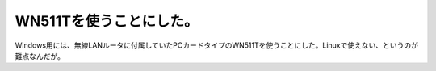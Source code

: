 WN511Tを使うことにした。
========================

Windows用には、無線LANルータに付属していたPCカードタイプのWN511Tを使うことにした。Linuxで使えない、というのが難点なんだが。






.. author:: default
.. categories:: network
.. tags::
.. comments::
